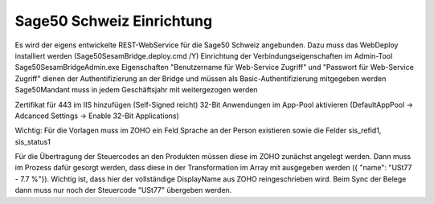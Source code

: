 ﻿Sage50 Schweiz Einrichtung
==========================

Es wird der eigens entwickelte REST-WebService für die Sage50 Schweiz angebunden. Dazu muss das WebDeploy installiert werden (Sage50SesamBridge.deploy.cmd /Y)
Einrichtung der Verbindungseigenschaften im Admin-Tool Sage50SesamBridgeAdmin.exe
Eigenschaften "Benutzername für Web-Service Zugriff" und "Passwort für Web-Service Zugriff" dienen der Authentifizierung an der Bridge und müssen als Basic-Authentifizierung mitgegeben werden
Sage50Mandant muss in jedem Geschäftsjahr mit weitergezogen werden

.. image:: /images/Sage50SesamBridgeAdmin.png
  :width: 400
  :alt: Beispiel Einrichtung Sage50SesamBridgeAdmin

Zertifikat für 443 im IIS hinzufügen (Self-Signed reicht)
32-Bit Anwendungen im App-Pool aktivieren (DefaultAppPool -> Adcanced Settings -> Enable 32-Bit Applications)

Wichtig: Für die Vorlagen muss im ZOHO ein Feld Sprache an der Person existieren sowie die Felder sis_refid1, sis_status1

Für die Übertragung der Steuercodes an den Produkten müssen diese im ZOHO zunächst angelegt werden. Dann muss im Prozess dafür gesorgt werden, dass diese in der Transformation im Array mit ausgegeben werden ({ "name": "USt77 - 7.7 %"}). Wichtig ist, dass hier der vollständige DisplayName aus ZOHO reingeschrieben wird.
Beim Sync der Belege dann muss nur noch der Steuercode "USt77" übergeben werden.